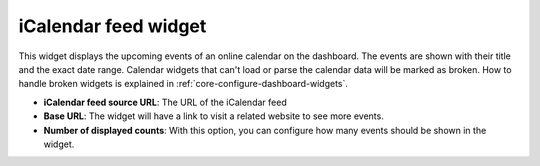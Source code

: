 iCalendar feed widget
=====================

This widget displays the upcoming events of an online calendar on the dashboard. 
The events are shown with their title and the exact date range.
Calendar widgets that can't load or parse the calendar data will 
be marked as broken. How to handle broken widgets is explained in :ref:`core-configure-dashboard-widgets`.

* **iCalendar feed source URL**: The URL of the iCalendar feed
* **Base URL**: The widget will have a link to visit a related website to see more events.
* **Number of displayed counts**: With this option, you can configure how many events should be shown in the widget.

.. image:: ../_static/create_ical_widget.png
  :width: 100%
  :alt: Create an iCalendar widget
